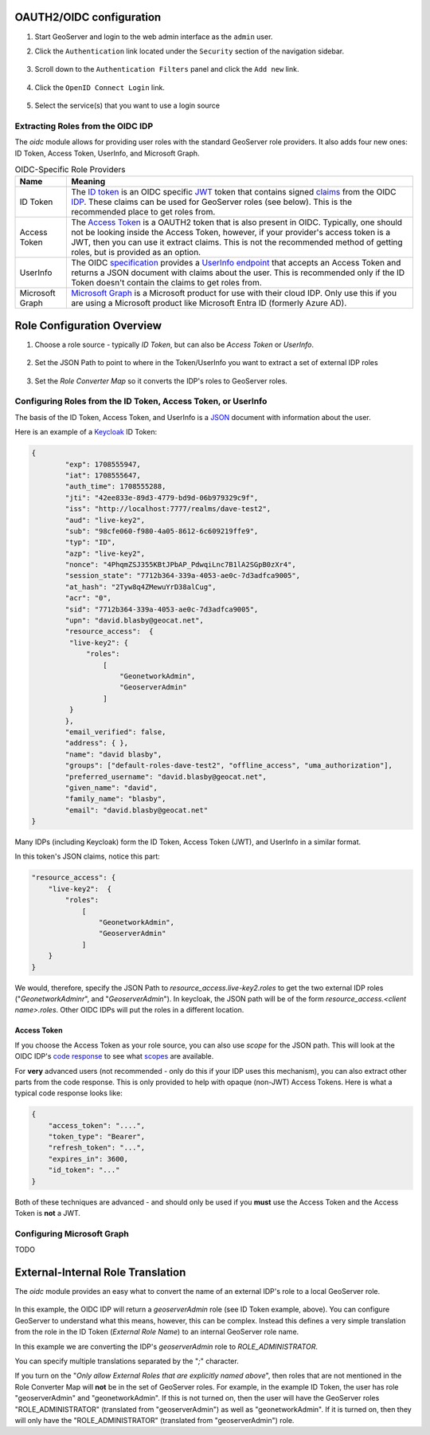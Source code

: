 .. _community_oidc_config:

OAUTH2/OIDC configuration
=========================

#. Start GeoServer and login to the web admin interface as the ``admin`` user.
#. Click the ``Authentication`` link located under the ``Security`` section of
   the navigation sidebar.

   .. figure:: img/filter1.jpg
      :align: center

#. Scroll down to the ``Authentication Filters`` panel and click the ``Add new`` link.

   .. figure:: img/filter2.jpg
      :align: center

#. Click the ``OpenID Connect Login`` link.

   .. figure:: img/filter3.png
      :align: center

#. Select the service(s) that you want to use a login source

   .. figure:: img/logins.png
      :align: center

Extracting Roles from the OIDC IDP
----------------------------------

The `oidc` module allows for providing user roles with the standard GeoServer role providers.  It also adds four new ones: ID Token, Access Token, UserInfo, and  Microsoft Graph.

.. list-table:: OIDC-Specific Role Providers
   :header-rows: 1

   * - Name
     - Meaning
   * - ID Token
     - The `ID token <https://auth0.com/docs/secure/tokens/id-tokens>`_ is an OIDC specific `JWT <https://en.wikipedia.org/wiki/JSON_Web_Token>`_ token that contains signed `claims <https://auth0.com/docs/secure/tokens/json-web-tokens/json-web-token-claims>`_ from the OIDC `IDP <https://en.wikipedia.org/wiki/Identity_provider>`_. These claims can be used for GeoServer roles (see below). This is the recommended place to get roles from.
   * - Access Token
     - The `Access Token <https://en.wikipedia.org/wiki/Access_token>`_ is a OAUTH2 token that is also present in OIDC.  Typically, one should not be looking inside the Access Token, however, if your provider's access token is a JWT, then you can use it extract claims.  This is not the recommended method of getting roles, but is provided as an option.
   * - UserInfo
     - The OIDC `specification <https://openid.net/developers/specs/>`_ provides a `UserInfo endpoint <https://connect2id.com/products/server/docs/api/userinfo>`_ that accepts an Access Token and returns a JSON document with claims about the user.     This is recommended only if the ID Token doesn't contain the claims to get roles from.
   * - Microsoft Graph
     - `Microsoft Graph <https://learn.microsoft.com/en-us/graph/overview>`_ is a Microsoft product for use with their cloud IDP.  Only use this if you are using a Microsoft product like Microsoft Entra ID (formerly Azure AD).


Role Configuration Overview
===========================

1. Choose a role source - typically `ID Token`, but can also be `Access Token` or `UserInfo`.

.. figure:: img/role-source-dropdown.png
   :width: 400px
   :align: center
   :class: with-border

2. Set the JSON Path to point to where in the Token/UserInfo you want to extract a set of external IDP roles

.. figure:: img/json-path.png
   :width: 400px
   :align: center

3. Set the `Role Converter Map` so it converts the IDP's roles to GeoServer roles.

.. figure:: img/roleConvert.png
   :width: 400px
   :align: center

Configuring Roles from the ID Token, Access Token, or UserInfo
--------------------------------------------------------------

The basis of the ID Token, Access Token, and UserInfo is a `JSON <https://en.wikipedia.org/wiki/JSON>`_ document with information about the user.

Here is an example of a `Keycloak <https://www.keycloak.org/>`_ ID Token:

.. code-block:: json

   {
	   "exp": 1708555947,
	   "iat": 1708555647,
	   "auth_time": 1708555288,
	   "jti": "42ee833e-89d3-4779-bd9d-06b979329c9f",
	   "iss": "http://localhost:7777/realms/dave-test2",
	   "aud": "live-key2",
	   "sub": "98cfe060-f980-4a05-8612-6c609219ffe9",
	   "typ": "ID",
	   "azp": "live-key2",
	   "nonce": "4PhqmZSJ355KBtJPbAP_PdwqiLnc7B1lA2SGpB0zXr4",
	   "session_state": "7712b364-339a-4053-ae0c-7d3adfca9005",
	   "at_hash": "2Tyw8q4ZMewuYrD38alCug",
	   "acr": "0",
	   "sid": "7712b364-339a-4053-ae0c-7d3adfca9005",
	   "upn": "david.blasby@geocat.net",
	   "resource_access":  {
            "live-key2": {
                "roles": 
                    [
                        "GeonetworkAdmin", 
                        "GeoserverAdmin"
                    ]
            }
	   },
	   "email_verified": false,
	   "address": { },
	   "name": "david blasby",
	   "groups": ["default-roles-dave-test2", "offline_access", "uma_authorization"],
	   "preferred_username": "david.blasby@geocat.net",
	   "given_name": "david",
	   "family_name": "blasby",
	   "email": "david.blasby@geocat.net"
   }

Many IDPs (including Keycloak) form the ID Token, Access Token (JWT), and UserInfo in a similar format.

In this token's JSON claims, notice this part:


.. code-block:: json

    "resource_access": {
        "live-key2":  {
            "roles": 
                [
                    "GeonetworkAdmin", 
                    "GeoserverAdmin"
                ]
        }
    }

We would, therefore, specify the JSON Path to `resource_access.live-key2.roles` to get the two external IDP roles ("`GeonetworkAdminr`",  and "`GeoserverAdmin`").  In keycloak, the JSON path will be of the form `resource_access.<client name>.roles`.  Other OIDC IDPs will put the roles in a different location. 


Access Token
~~~~~~~~~~~~

If you choose the Access Token as your role source, you can also use `scope` for the JSON path.  This will look at the OIDC IDP's `code response <https://auth0.com/docs/authenticate/login/oidc-conformant-authentication/oidc-adoption-auth-code-flow>`_ to see what `scopes <https://auth0.com/docs/get-started/apis/scopes/openid-connect-scopes>`_ are available.

For **very** advanced users (not recommended - only do this if your IDP uses this mechanism), you can also extract other parts from the code response. This is only provided to help with opaque (non-JWT) Access Tokens. Here is what a typical code response looks like:

.. code-block:: json

    {
        "access_token": "....",
        "token_type": "Bearer",
        "refresh_token": "...",
        "expires_in": 3600,
        "id_token": "..."
    }

Both of these techniques are advanced - and should only be used if you **must** use the Access Token and the Access Token is **not** a JWT.

Configuring  Microsoft Graph
----------------------------

TODO


External-Internal Role Translation
==================================

The `oidc` module provides an easy what to convert the name of an external IDP's role to a local GeoServer role.

.. figure:: img/roleConvert.png
   :width: 400px
   :align: center

In this example, the OIDC IDP will return a `geoserverAdmin` role (see ID Token example, above). You can configure GeoServer to understand what this means, however, this can be complex.  Instead this defines a very simple translation from the role in the ID Token (`External Role Name`) to an internal GeoServer role name.

In this example we are converting the IDP's `geoserverAdmin` role to `ROLE_ADMINISTRATOR`.

You can specify multiple translations separated by the "`;`" character.

If you turn on the "`Only allow External Roles that are explicitly named above`", then roles that are not mentioned in the Role Converter Map will **not** be in the set of GeoServer roles.  For example, in the example ID Token, the user has role "geoserverAdmin" and "geonetworkAdmin". If this is not turned on, then the user will have the GeoServer roles "ROLE_ADMINISTRATOR" (translated from "geoserverAdmin") as well as "geonetworkAdmin".  If it is turned on, then they will only have the "ROLE_ADMINISTRATOR" (translated from "geoserverAdmin") role.
